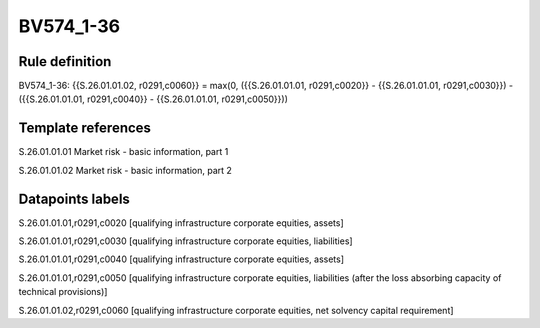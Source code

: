 ==========
BV574_1-36
==========

Rule definition
---------------

BV574_1-36: {{S.26.01.01.02, r0291,c0060}} = max(0, ({{S.26.01.01.01, r0291,c0020}} - {{S.26.01.01.01, r0291,c0030}}) - ({{S.26.01.01.01, r0291,c0040}} - {{S.26.01.01.01, r0291,c0050}}))


Template references
-------------------

S.26.01.01.01 Market risk - basic information, part 1

S.26.01.01.02 Market risk - basic information, part 2


Datapoints labels
-----------------

S.26.01.01.01,r0291,c0020 [qualifying infrastructure corporate equities, assets]

S.26.01.01.01,r0291,c0030 [qualifying infrastructure corporate equities, liabilities]

S.26.01.01.01,r0291,c0040 [qualifying infrastructure corporate equities, assets]

S.26.01.01.01,r0291,c0050 [qualifying infrastructure corporate equities, liabilities (after the loss absorbing capacity of technical provisions)]

S.26.01.01.02,r0291,c0060 [qualifying infrastructure corporate equities, net solvency capital requirement]



